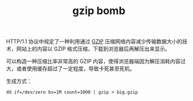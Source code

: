 :PROPERTIES:
:ID:       8b01fc39-4b90-4627-976f-8129929bf35c
:END:
#+TITLE: gzip bomb

HTTP/1.1 协议中规定了一种利用通过 [[id:41D63C1E-570D-421D-8775-A7FA7F9A9275][GZIP]] 压缩网络内容减少传输数据大小的技术，网站上的内容以 GZIP 格式压缩，下载到浏览器后再解压出来显示。

可以构造一种压缩比率非常高的 GZIP 内容，使得浏览器端因为解压消耗内容过大，或者使用缓存超过了一定程度，导致卡死甚至死机。

生成方式：
#+begin_example
  dd if=/dev/zero bs=1M count=1000 | gzip > big.gzip
#+end_example

